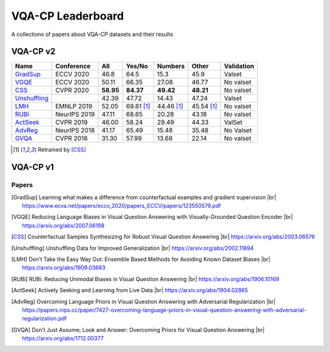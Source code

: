
VQA-CP  Leaderboard
===================

A collections of papers about VQA-CP datasets and their results



VQA-CP v2
***********


+--------------+--------------+-----------+------------+------------+------------+------------+
|     Name     |  Conference  |    All    |   Yes/No   |  Numbers   |   Other    | Validation |
+==============+==============+===========+============+============+============+============+
| GradSup_     | ECCV 2020    | 46.8      | 64.5       | 15.3       | 45.9       | Valset     |
+--------------+--------------+-----------+------------+------------+------------+------------+
| VGQE_        | ECCV 2020    | 50.11     | 66.35      | 27.08      | 46.77      | No valset  |
+--------------+--------------+-----------+------------+------------+------------+------------+
| CSS_         | CVPR 2020    | **58.95** | **84.37**  | **49.42**  | **48.21**  | No valset  |
+--------------+--------------+-----------+------------+------------+------------+------------+
| Unshuffling_ |              | 42.39     | 47.72      | 14.43      | 47.24      | Valset     |
+--------------+--------------+-----------+------------+------------+------------+------------+
| LMH_         | EMNLP 2019   | 52.05     | 69.81 [1]_ | 44.46 [1]_ | 45.54 [1]_ | No valset  |
+--------------+--------------+-----------+------------+------------+------------+------------+
| RUBi_        | NeurIPS 2019 | 47.11     | 68.65      | 20.28      | 43.18      | No valset  |
+--------------+--------------+-----------+------------+------------+------------+------------+
| ActSeek_     | CVPR 2019    | 46.00     | 58.24      | 29.49      | 44.33      | ValSet     |
+--------------+--------------+-----------+------------+------------+------------+------------+
| AdvReg_      | NeurIPS 2018 | 41.17     | 65.49      | 15.48      | 35.48      | No Valset  |
+--------------+--------------+-----------+------------+------------+------------+------------+
| GVQA_        | CVPR 2018    | 31.30     | 57.99      | 13.68      | 22.14      | No valset  |
+--------------+--------------+-----------+------------+------------+------------+------------+


.. [1] Retrained by [CSS]_


VQA-CP v1
*********

Papers
------

.. |br| raw:: html

   <br />

.. [GradSup] Learning what makes a difference from counterfactual examples and gradient supervision
    |br| https://www.ecva.net/papers/eccv_2020/papers_ECCV/papers/123550579.pdf
.. [VGQE] Reducing Language Biases in Visual Question Answering with Visually-Grounded Question Encoder 
    |br| https://arxiv.org/abs/2007.06198
.. [CSS] Counterfactual Samples Synthesizing for Robust Visual Question Answering 
    |br| https://arxiv.org/abs/2003.06576
.. [Unshuffling]  Unshuffling Data for Improved Generalization
    |br| https://arxiv.org/abs/2002.11894
.. [LMH] Don’t Take the Easy Way Out: Ensemble Based Methods for Avoiding Known Dataset Biases
    |br| https://arxiv.org/abs/1909.03683
.. [RUBi] RUBi: Reducing Unimodal Biases in Visual Question Answering 
    |br| https://arxiv.org/abs/1906.10169    
.. [ActSeek] Actively Seeking and Learning from Live Data
    |br| https://arxiv.org/abs/1904.02865
.. [AdvReg] Overcoming Language Priors in Visual Question Answering with Adversarial Regularization
    |br| https://papers.nips.cc/paper/7427-overcoming-language-priors-in-visual-question-answering-with-adversarial-regularization.pdf
.. [GVQA] Don’t Just Assume; Look and Answer: Overcoming Priors for Visual Question Answering
    |br| https://arxiv.org/abs/1712.00377
